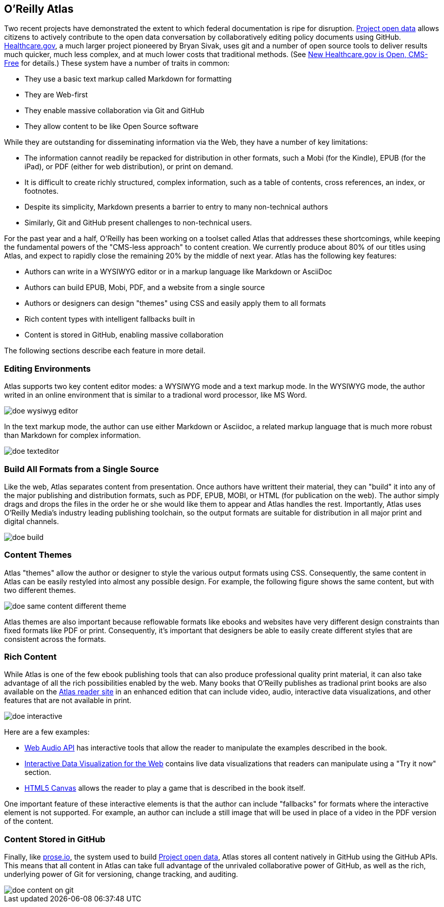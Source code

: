 == O'Reilly Atlas

Two recent projects have demonstrated the extent to which federal documentation is ripe for disruption.  http://project-open-data.github.io/[Project open data] allows citizens to actively contribute to the open data conversation by collaboratively editing policy documents using GitHub. https://www.healthcare.gov/[Healthcare.gov], a much larger project pioneered by Bryan Sivak, uses git and a number of open source tools to deliver results much quicker, much less complex, and at much lower costs that traditional methods. (See http://www.hhs.gov/digitalstrategy/blog/2013/04/new-heathcare-open-cms-free.html[New Healthcare.gov is Open, CMS-Free] for details.)  These system have a number of traits in common:

* They use a basic text markup called Markdown for formatting
* They are Web-first
* They enable massive collaboration via Git and GitHub
* They allow content to be like Open Source software

While they are outstanding for disseminating information via the Web, they have a number of key limitations:

* The information cannot readily be repacked for distribution in other formats, such a Mobi (for the Kindle), EPUB (for the iPad), or PDF (either for web distribution), or print on demand.
* It is difficult to create richly structured, complex information, such as a table of contents, cross references, an index, or footnotes.
* Despite its simplicity, Markdown presents a barrier to entry to many non-technical authors
* Similarly, Git and GitHub present challenges to non-technical users.

For the past year and a half, O'Reilly has been working on a toolset called Atlas that addresses these shortcomings, while keeping the fundamental powers of the "CMS-less approach" to content creation.  We currently produce about 80% of our titles using Atlas, and expect to rapidly close the remaining 20% by the middle of next year.  Atlas has the following key features:

* Authors can write in a WYSIWYG editor or in a markup language like Markdown or AsciiDoc 
* Authors can build EPUB, Mobi, PDF, and a website from a single source
* Authors or designers can design "themes" using CSS and easily apply them to all formats
* Rich content types with intelligent fallbacks built in
* Content is stored in GitHub, enabling massive collaboration

The following sections describe each feature in more detail.

===  Editing Environments

Atlas supports two key content editor modes: a WYSIWYG mode and a text markup mode.  In the WYSIWYG mode, the author writed in an online environment that is similar to a tradional word processor, like MS Word.

image::images/doe_wysiwyg_editor.png[]

In the text markup mode, the author can use either Markdown or Asciidoc, a related markup language that is much more robust than Markdown for complex information. 

image::images/doe_texteditor.png[]

=== Build All Formats from a Single Source

Like the web, Atlas separates content from presentation.  Once authors have writtent their material, they can "build" it into any of the major publishing and distribution formats, such as PDF, EPUB, MOBI, or HTML (for publication on the web).  The author simply drags and drops the files in the order he or she would like them to appear and Atlas handles the rest.  Importantly, Atlas uses O'Reilly Media's industry leading publishing toolchain, so the output formats are suitable for distribution in all major print and digital channels.

image::images/doe_build.png[]

=== Content Themes

Atlas "themes" allow the author or designer to style the various output formats using CSS.  Consequently, the same content in Atlas can be easily restyled into almost any possible design.  For example, the following figure shows the same content, but with two different themes.

image::images/doe_same_content_different_theme.png[]

Atlas themes are also important because reflowable formats like ebooks and websites have very different design constraints than fixed formats like PDF or print.  Consequently, it's important that designers be able to easily create different styles that are consistent across the formats. 

=== Rich Content

While Atlas is one of the few ebook publishing tools that can also produce professional quality print material, it can also take advantage of all the rich possibilities enabled by the web.  Many books that O'Reilly publishes as tradional print books are also available on the http://atlas.oreilly.com[Atlas reader site] in an enhanced edition that can include video, audio, interactive data visualizations, and other features that are not available in print.  

image::images/doe_interactive.png[]

Here are a few examples:

* http://chimera.labs.oreilly.com/books/1234000001552/ch04.html#s04_5[Web Audio API] has interactive tools that allow the reader to manipulate the examples described in the book.
* http://chimera.labs.oreilly.com/books/1234000001552/ch04.html#s04_5[Interactive Data Visualization for the Web] contains live data visualizations that readers can manipulate using a "Try it now" section.
* http://chimera.labs.oreilly.com/books/1234000001654/ch08.html#the_geo_blaster_basic_full_source[HTML5 Canvas] allows the reader to play a game that is described in the book itself.

One important feature of these interactive elements is that the author can include "fallbacks" for formats where the interactive element is not supported.  For example, an author can include a still image that will be used in place of a video in the PDF version of the content.

=== Content Stored in GitHub

Finally, like http://prose.io[prose.io], the system used to build http://project-open-data.github.io/[Project open data], Atlas stores all content natively in GitHub using the GitHub APIs.  This means that all content in Atlas can take full advantage of the unrivaled collaborative power of GitHub, as well as the rich, underlying power of Git for versioning, change tracking, and auditing.

image::images/doe_content_on_git.png[]

